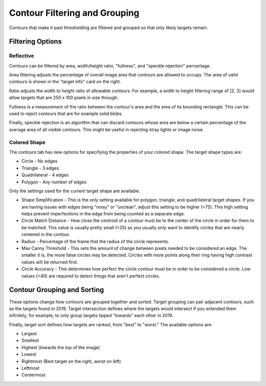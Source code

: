 Contour Filtering and Grouping
==============================

Contours that make it past thresholding are filtered and grouped so that only likely targets remain.

Filtering Options
^^^^^^^^^^^^^^^^^

Reflective
----------

Contours can be filtered by area, width/height ratio, "fullness", and "speckle rejection" percentage.

Area filtering adjusts the percentage of overall image area that contours are allowed to occupy. The area of valid contours is shown in the "target info" card on the right.

Ratio adjusts the width to height ratio of allowable contours. For example, a width to height filtering range of [2, 3] would allow targets that are 250 x 100 pixels in size through.

Fullness is a measurement of the ratio between the contour's area and the area of its bounding rectangle. This can be used to reject contours that are for example solid blobs.

Finally, speckle rejection is an algorithm that can discard contours whose area are below a certain percentage of the average area of all visible contours. This might be useful in rejecting stray lights or image noise.

.. raw:: html

        <video width="85%" controls>
            <source src="../../../../_static/assets/AreaRatioFullness.mp4" type="video/mp4">
            Your browser does not support the video tag.
        </video>

Colored Shape
-------------

The contours tab has new options for specifying the properties of your colored shape.  The target shape types are:

* Circle - No edges
* Triangle - 3 edges
* Quadrilateral - 4 edges
* Polygon - Any number of edges

.. image:: images/triangle.png
   :width: 600
   :alt: Dropdown to select the colored shape pipeline type.

Only the settings used for the current target shape are available.

* Shape Simplification - This is the only setting available for polygon, triangle, and quadrilateral target shapes.  If you are having issues with edges being "noisy" or "unclean", adjust this setting to be higher (>75).  This high setting helps prevent imperfections in the edge from being counted as a separate edge.

* Circle Match Distance - How close the centroid of a contour must be to the center of the circle in order for them to be matched.  This value is usually pretty small (<25) as you usually only want to identify circles that are nearly centered in the contour.

* Radius - Percentage of the frame that the radius of the circle represents.

* Max Canny Threshold - This sets the amount of change between pixels needed to be considered an edge. The smaller it is, the more false circles may be detected. Circles with more points along their ring having high contrast values will be returned first.

* Circle Accuracy - This determines how perfect the circle contour must be in order to be considered a circle.  Low values (<40) are required to detect things that aren't perfect circles.

.. image:: images/pumpkin.png
   :width: 600
   :alt: Dropdown to select the colored shape pipeline type.

Contour Grouping and Sorting
^^^^^^^^^^^^^^^^^^^^^^^^^^^^

These options change how contours are grouped together and sorted. Target grouping can pair adjacent contours, such as the targets found in 2019. Target intersection defines where the targets would intersect if you extended them infinitely, for example, to only group targets tipped "towards" each other in 2019.

Finally, target sort defines how targets are ranked, from "best" to "worst." The available options are:

- Largest
- Smallest
- Highest (towards the top of the image)
- Lowest
- Rightmost (Best target on the right, worst on left)
- Leftmost
- Centermost

.. raw:: html

        <video width="85%" controls>
            <source src="../../../../_static/assets/groupingSorting.mp4" type="video/mp4">
            Your browser does not support the video tag.
        </video>
